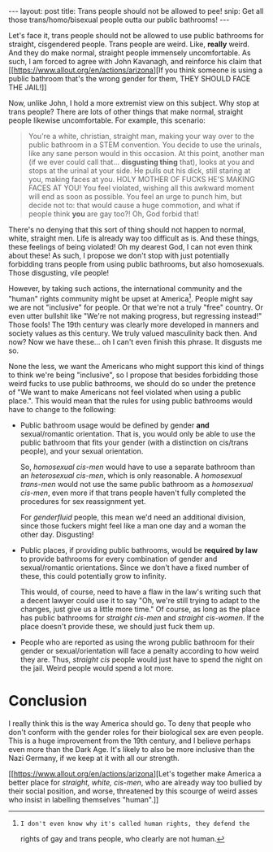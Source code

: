 #+STARTUP: showall hidestars indent
#+BEGIN_HTML
---
layout: post
title:  Trans people should not be allowed to pee!
snip:   Get all those trans/homo/bisexual people outta our public bathrooms!
---
#+END_HTML


Let's face it, trans people should not be allowed to use public
bathrooms for straight, cisgendered people. Trans people are
weird. Like, *really* weird. And they do make normal, straight people
immensely uncomfortable. As such, I am forced to agree with John
Kavanagh, and reinforce his claim that [[https://www.allout.org/en/actions/arizona][If you think someone is using a
public bathroom that's the wrong gender for them, THEY SHOULD FACE THE
JAIL!]]

Now, unlike John, I hold a more extremist view on this subject. Why stop
at trans people? There are lots of other things that make normal,
straight people likewise uncomfortable. For example, this scenario:

#+BEGIN_QUOTE
  You're a white, christian, straight man, making your way over to the
  public bathroom in a STEM convention. You decide to use the urinals,
  like any sane person would in this occasion. At this point, another
  man (if we ever could call that... *disgusting thing* that), looks at
  you and stops at the urinal at your side. He pulls out his dick, still
  staring at you, making faces at you. HOLY MOTHER OF FUCKS HE'S MAKING
  FACES AT YOU! You feel violated, wishing all this awkward moment will
  end as soon as possible. You feel an urge to punch him, but decide not
  to: that would cause a huge commotion, and what if people think *you*
  are gay too?! Oh, God forbid that!
#+END_QUOTE

There's no denying that this sort of thing should not happen to normal,
white, straight men. Life is already way too difficult as is. And these
things, these feelings of being violated! Oh my dearest God, I can not
even think about these! As such, I propose we don't stop with just
potentially forbidding trans people from using public bathrooms, but
also homosexuals. Those disgusting, vile people!

However, by taking such actions, the international community and the
"human" rights community might be upset at America[fn:1]. People might
say we are not "inclusive" for people. Or that we're not a truly "free"
country. Or even utter bullshit like "We're not making progress, but
regressing instead!" Those fools! The 19th century was clearly more
developed in manners and society values as this century. We truly valued
masculinity back then. And now? Now we have these... oh I can't even
finish this phrase. It disgusts me so.

None the less, we want the Americans who might support this kind of
things to think we're being "inclusive", so I propose that besides
forbidding those weird fucks to use public bathrooms, we should do so
under the pretence of "We want to make Americans not feel violated when
using a public place.". This would mean that the rules for using public
bathrooms would have to change to the following:

 - Public bathroom usage would be defined by gender *and*
   sexual/romantic orientation. That is, you would only be able to use
   the public bathroom that fits your gender (with a distinction on
   cis/trans people), and your sexual orientation.
   
   So, /homosexual cis-men/ would have to use a separate bathroom than
   an /heterosexual cis-men/, which is only reasonable. A /homosexual
   trans-men/ would not use the same public bathroom as a /homosexual
   cis-men/, even more if that trans people haven't fully completed the
   procedures for sex reassignment yet.

   For /genderfluid/ people, this mean we'd need an additional division,
   since those fuckers might feel like a man one day and a woman the
   other day. Disgusting!


 - Public places, if providing public bathrooms, would be *required by
   law* to provide bathrooms for every combination of gender and
   sexual/romantic orientations. Since we don't have a fixed number of
   these, this could potentially grow to infinity.

   This would, of course, need to have a flaw in the law's writing such
   that a decent lawyer could use it to say "Oh, we're still trying to
   adapt to the changes, just give us a little more time." Of course, as
   long as the place has public bathrooms for /straight cis-men/ and
   /straight cis-women/. If the place doesn't provide these, we should
   just fuck them up.


 - People who are reported as using the wrong public bathroom for their
   gender or sexual/orientation will face a penalty according to how
   weird they are. Thus, /straight cis/ people would just have to spend
   the night on the jail. Weird people would spend a lot more.



* Conclusion

I really think this is the way America should go. To deny that people
who don't conform with the gender roles for their biological sex are
even people. This is a huge improvement from the 19th century, and I
believe perhaps even more than the Dark Age. It's likely to also be more
inclusive than the Nazi Germany, if we keep at it with all our
strength.

[[https://www.allout.org/en/actions/arizona][Let's together make America a better place for /straight, white,
cis-men/, who are already way too bullied by their social position, and
worse, threatened by this scourge of weird asses who insist in labelling
themselves "human".]]




[fn:1]: I don't even know why it's called human rights, they defend the
        rights of gay and trans people, who clearly are not human.
